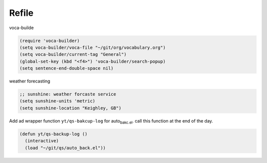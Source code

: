 Refile
======

voca-builde 

.. code-block:: scheme

    (require 'voca-builder)
    (setq voca-builder/voca-file "~/git/org/vocabulary.org")
    (setq voca-builder/current-tag "General")
    (global-set-key (kbd "<f4>") 'voca-builder/search-popup)
    (setq sentence-end-double-space nil)


weather forecasting 

.. code-block:: scheme

    ;; sunshine: weather forcaste service
    (setq sunshine-units 'metric)
    (setq sunshine-location "Keighley, GB")

Add ad wrapper function ``yt/qs-bakcup-log`` for auto\ :sub:`bakc.el`\. call this
function at the end of the day.

.. code-block:: scheme

    (defun yt/qs-backup-log ()
      (interactive)
      (load "~/git/qs/auto_back.el"))
